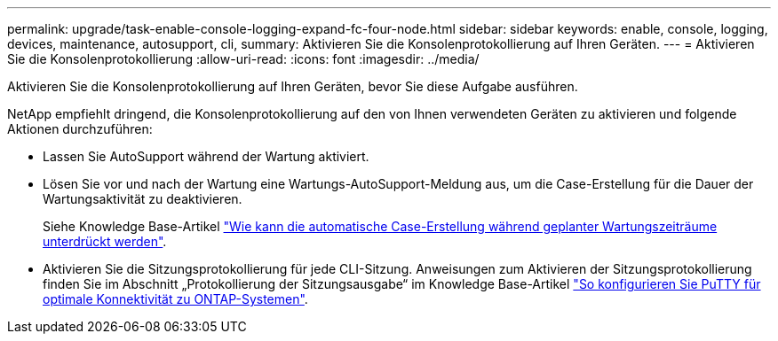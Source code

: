 ---
permalink: upgrade/task-enable-console-logging-expand-fc-four-node.html 
sidebar: sidebar 
keywords: enable, console, logging, devices, maintenance, autosupport, cli, 
summary: Aktivieren Sie die Konsolenprotokollierung auf Ihren Geräten. 
---
= Aktivieren Sie die Konsolenprotokollierung
:allow-uri-read: 
:icons: font
:imagesdir: ../media/


[role="lead"]
Aktivieren Sie die Konsolenprotokollierung auf Ihren Geräten, bevor Sie diese Aufgabe ausführen.

NetApp empfiehlt dringend, die Konsolenprotokollierung auf den von Ihnen verwendeten Geräten zu aktivieren und folgende Aktionen durchzuführen:

* Lassen Sie AutoSupport während der Wartung aktiviert.
* Lösen Sie vor und nach der Wartung eine Wartungs-AutoSupport-Meldung aus, um die Case-Erstellung für die Dauer der Wartungsaktivität zu deaktivieren.
+
Siehe Knowledge Base-Artikel link:https://kb.netapp.com/Support_Bulletins/Customer_Bulletins/SU92["Wie kann die automatische Case-Erstellung während geplanter Wartungszeiträume unterdrückt werden"^].

* Aktivieren Sie die Sitzungsprotokollierung für jede CLI-Sitzung. Anweisungen zum Aktivieren der Sitzungsprotokollierung finden Sie im Abschnitt „Protokollierung der Sitzungsausgabe“ im Knowledge Base-Artikel link:https://kb.netapp.com/on-prem/ontap/Ontap_OS/OS-KBs/How_to_configure_PuTTY_for_optimal_connectivity_to_ONTAP_systems["So konfigurieren Sie PuTTY für optimale Konnektivität zu ONTAP-Systemen"^].

